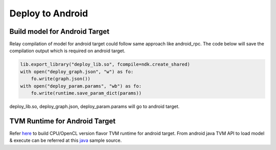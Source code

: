 ..  Licensed to the Apache Software Foundation (ASF) under one
    or more contributor license agreements.  See the NOTICE file
    distributed with this work for additional information
    regarding copyright ownership.  The ASF licenses this file
    to you under the Apache License, Version 2.0 (the
    "License"); you may not use this file except in compliance
    with the License.  You may obtain a copy of the License at

..    http://www.apache.org/licenses/LICENSE-2.0

..  Unless required by applicable law or agreed to in writing,
    software distributed under the License is distributed on an
    "AS IS" BASIS, WITHOUT WARRANTIES OR CONDITIONS OF ANY
    KIND, either express or implied.  See the License for the
    specific language governing permissions and limitations
    under the License.

Deploy to Android
=================

Build model for Android Target
------------------------------

Relay compilation of model for android target could follow same approach like android_rpc.
The code below will save the compilation output which is required on android target.


.. code:: python

    lib.export_library("deploy_lib.so", fcompile=ndk.create_shared)
    with open("deploy_graph.json", "w") as fo:
        fo.write(graph.json())
    with open("deploy_param.params", "wb") as fo:
        fo.write(runtime.save_param_dict(params))

deploy_lib.so, deploy_graph.json, deploy_param.params will go to android target.

TVM Runtime for Android Target
------------------------------

Refer `here <https://github.com/apache/tvm/blob/main/apps/android_deploy/README.md#build-and-installation>`_ to build CPU/OpenCL version flavor TVM runtime for android target.
From android java TVM API to load model & execute can be referred at this `java <https://github.com/apache/tvm/blob/main/apps/android_deploy/app/src/main/java/org/apache/tvm/android/demo/MainActivity.java>`_ sample source.
